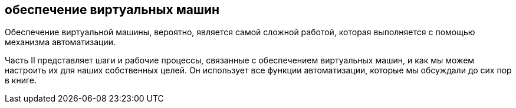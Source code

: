 [[part2]]
[part]
:numbered!:
== обеспечение виртуальных машин

Обеспечение виртуальной машины, вероятно, является самой сложной работой, которая выполняется с помощью механизма автоматизации.

Часть II представляет шаги и рабочие процессы, связанные с обеспечением виртуальных машин, и как мы можем настроить их для наших собственных целей. Он использует все функции автоматизации, которые мы обсуждали до сих пор в книге.
